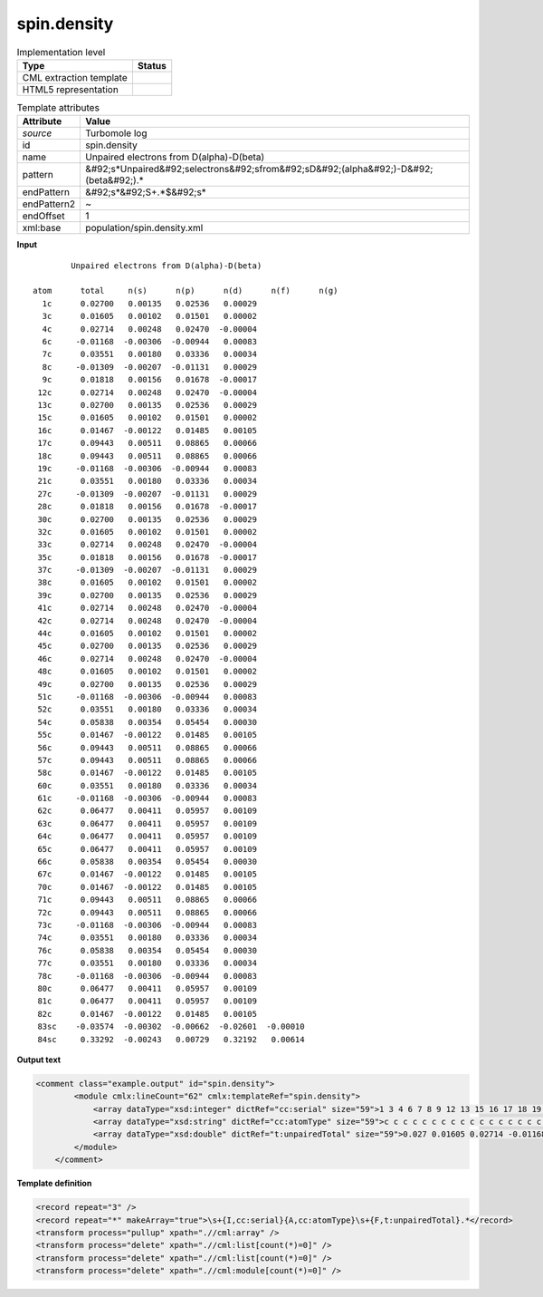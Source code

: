 .. _spin.density-d3e39160:

spin.density
============

.. table:: Implementation level

   +----------------------------------------------------------------------------------------------------------------------------+----------------------------------------------------------------------------------------------------------------------------+
   | Type                                                                                                                       | Status                                                                                                                     |
   +============================================================================================================================+============================================================================================================================+
   | CML extraction template                                                                                                    | |image1|                                                                                                                   |
   +----------------------------------------------------------------------------------------------------------------------------+----------------------------------------------------------------------------------------------------------------------------+
   | HTML5 representation                                                                                                       | |image2|                                                                                                                   |
   +----------------------------------------------------------------------------------------------------------------------------+----------------------------------------------------------------------------------------------------------------------------+

.. table:: Template attributes

   +----------------------------------------------------------------------------------------------------------------------------+----------------------------------------------------------------------------------------------------------------------------+
   | Attribute                                                                                                                  | Value                                                                                                                      |
   +============================================================================================================================+============================================================================================================================+
   | *source*                                                                                                                   | Turbomole log                                                                                                              |
   +----------------------------------------------------------------------------------------------------------------------------+----------------------------------------------------------------------------------------------------------------------------+
   | id                                                                                                                         | spin.density                                                                                                               |
   +----------------------------------------------------------------------------------------------------------------------------+----------------------------------------------------------------------------------------------------------------------------+
   | name                                                                                                                       | Unpaired electrons from D(alpha)-D(beta)                                                                                   |
   +----------------------------------------------------------------------------------------------------------------------------+----------------------------------------------------------------------------------------------------------------------------+
   | pattern                                                                                                                    | &#92;s*Unpaired&#92;selectrons&#92;sfrom&#92;sD&#92;(alpha&#92;)-D&#92;(beta&#92;).\*                                      |
   +----------------------------------------------------------------------------------------------------------------------------+----------------------------------------------------------------------------------------------------------------------------+
   | endPattern                                                                                                                 | &#92;s*&#92;S+.*$&#92;s\*                                                                                                  |
   +----------------------------------------------------------------------------------------------------------------------------+----------------------------------------------------------------------------------------------------------------------------+
   | endPattern2                                                                                                                | ~                                                                                                                          |
   +----------------------------------------------------------------------------------------------------------------------------+----------------------------------------------------------------------------------------------------------------------------+
   | endOffset                                                                                                                  | 1                                                                                                                          |
   +----------------------------------------------------------------------------------------------------------------------------+----------------------------------------------------------------------------------------------------------------------------+
   | xml:base                                                                                                                   | population/spin.density.xml                                                                                                |
   +----------------------------------------------------------------------------------------------------------------------------+----------------------------------------------------------------------------------------------------------------------------+

.. container:: formalpara-title

   **Input**

::

            Unpaired electrons from D(alpha)-D(beta)

    atom      total     n(s)      n(p)      n(d)      n(f)      n(g)
      1c      0.02700   0.00135   0.02536   0.00029
      3c      0.01605   0.00102   0.01501   0.00002
      4c      0.02714   0.00248   0.02470  -0.00004
      6c     -0.01168  -0.00306  -0.00944   0.00083
      7c      0.03551   0.00180   0.03336   0.00034
      8c     -0.01309  -0.00207  -0.01131   0.00029
      9c      0.01818   0.00156   0.01678  -0.00017
     12c      0.02714   0.00248   0.02470  -0.00004
     13c      0.02700   0.00135   0.02536   0.00029
     15c      0.01605   0.00102   0.01501   0.00002
     16c      0.01467  -0.00122   0.01485   0.00105
     17c      0.09443   0.00511   0.08865   0.00066
     18c      0.09443   0.00511   0.08865   0.00066
     19c     -0.01168  -0.00306  -0.00944   0.00083
     21c      0.03551   0.00180   0.03336   0.00034
     27c     -0.01309  -0.00207  -0.01131   0.00029
     28c      0.01818   0.00156   0.01678  -0.00017
     30c      0.02700   0.00135   0.02536   0.00029
     32c      0.01605   0.00102   0.01501   0.00002
     33c      0.02714   0.00248   0.02470  -0.00004
     35c      0.01818   0.00156   0.01678  -0.00017
     37c     -0.01309  -0.00207  -0.01131   0.00029
     38c      0.01605   0.00102   0.01501   0.00002
     39c      0.02700   0.00135   0.02536   0.00029
     41c      0.02714   0.00248   0.02470  -0.00004
     42c      0.02714   0.00248   0.02470  -0.00004
     44c      0.01605   0.00102   0.01501   0.00002
     45c      0.02700   0.00135   0.02536   0.00029
     46c      0.02714   0.00248   0.02470  -0.00004
     48c      0.01605   0.00102   0.01501   0.00002
     49c      0.02700   0.00135   0.02536   0.00029
     51c     -0.01168  -0.00306  -0.00944   0.00083
     52c      0.03551   0.00180   0.03336   0.00034
     54c      0.05838   0.00354   0.05454   0.00030
     55c      0.01467  -0.00122   0.01485   0.00105
     56c      0.09443   0.00511   0.08865   0.00066
     57c      0.09443   0.00511   0.08865   0.00066
     58c      0.01467  -0.00122   0.01485   0.00105
     60c      0.03551   0.00180   0.03336   0.00034
     61c     -0.01168  -0.00306  -0.00944   0.00083
     62c      0.06477   0.00411   0.05957   0.00109
     63c      0.06477   0.00411   0.05957   0.00109
     64c      0.06477   0.00411   0.05957   0.00109
     65c      0.06477   0.00411   0.05957   0.00109
     66c      0.05838   0.00354   0.05454   0.00030
     67c      0.01467  -0.00122   0.01485   0.00105
     70c      0.01467  -0.00122   0.01485   0.00105
     71c      0.09443   0.00511   0.08865   0.00066
     72c      0.09443   0.00511   0.08865   0.00066
     73c     -0.01168  -0.00306  -0.00944   0.00083
     74c      0.03551   0.00180   0.03336   0.00034
     76c      0.05838   0.00354   0.05454   0.00030
     77c      0.03551   0.00180   0.03336   0.00034
     78c     -0.01168  -0.00306  -0.00944   0.00083
     80c      0.06477   0.00411   0.05957   0.00109
     81c      0.06477   0.00411   0.05957   0.00109
     82c      0.01467  -0.00122   0.01485   0.00105
     83sc    -0.03574  -0.00302  -0.00662  -0.02601  -0.00010
     84sc     0.33292  -0.00243   0.00729   0.32192   0.00614

       

.. container:: formalpara-title

   **Output text**

.. code:: xml

   <comment class="example.output" id="spin.density">
           <module cmlx:lineCount="62" cmlx:templateRef="spin.density">
               <array dataType="xsd:integer" dictRef="cc:serial" size="59">1 3 4 6 7 8 9 12 13 15 16 17 18 19 21 27 28 30 32 33 35 37 38 39 41 42 44 45 46 48 49 51 52 54 55 56 57 58 60 61 62 63 64 65 66 67 70 71 72 73 74 76 77 78 80 81 82 83 84</array>
               <array dataType="xsd:string" dictRef="cc:atomType" size="59">c c c c c c c c c c c c c c c c c c c c c c c c c c c c c c c c c c c c c c c c c c c c c c c c c c c c c c c c c sc sc</array>
               <array dataType="xsd:double" dictRef="t:unpairedTotal" size="59">0.027 0.01605 0.02714 -0.01168 0.03551 -0.01309 0.01818 0.02714 0.027 0.01605 0.01467 0.09443 0.09443 -0.01168 0.03551 -0.01309 0.01818 0.027 0.01605 0.02714 0.01818 -0.01309 0.01605 0.027 0.02714 0.02714 0.01605 0.027 0.02714 0.01605 0.027 -0.01168 0.03551 0.05838 0.01467 0.09443 0.09443 0.01467 0.03551 -0.01168 0.06477 0.06477 0.06477 0.06477 0.05838 0.01467 0.01467 0.09443 0.09443 -0.01168 0.03551 0.05838 0.03551 -0.01168 0.06477 0.06477 0.01467 -0.03574 0.33292</array>
           </module>
       </comment>

.. container:: formalpara-title

   **Template definition**

.. code:: xml

   <record repeat="3" />
   <record repeat="*" makeArray="true">\s+{I,cc:serial}{A,cc:atomType}\s+{F,t:unpairedTotal}.*</record>
   <transform process="pullup" xpath=".//cml:array" />
   <transform process="delete" xpath=".//cml:list[count(*)=0]" />
   <transform process="delete" xpath=".//cml:list[count(*)=0]" />
   <transform process="delete" xpath=".//cml:module[count(*)=0]" />

.. |image1| image:: ../../imgs/Total.png
.. |image2| image:: ../../imgs/None.png
